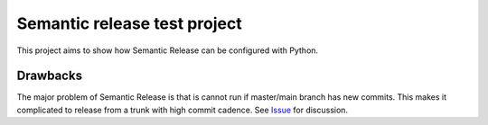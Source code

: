 Semantic release test project
=============================

This project aims to show how Semantic Release can be configured with Python.


Drawbacks
---------

The major problem of Semantic Release is that is cannot run if master/main branch has new commits.
This makes it complicated to release from a trunk with high commit cadence.
See `Issue <https://github.com/semantic-release/semantic-release/issues/1208>`_ for discussion.